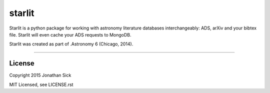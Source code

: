 starlit
=======

Starlit is a python package for working with astronomy literature databases interchangeably: ADS, arXiv and your bibtex file.
Starlit will even cache your ADS requests to MongoDB.

Starlit was created as part of .Astronomy 6 (Chicago, 2014).

------------

License
-------

Copyright 2015 Jonathan Sick

MIT Licensed, see LICENSE.rst
